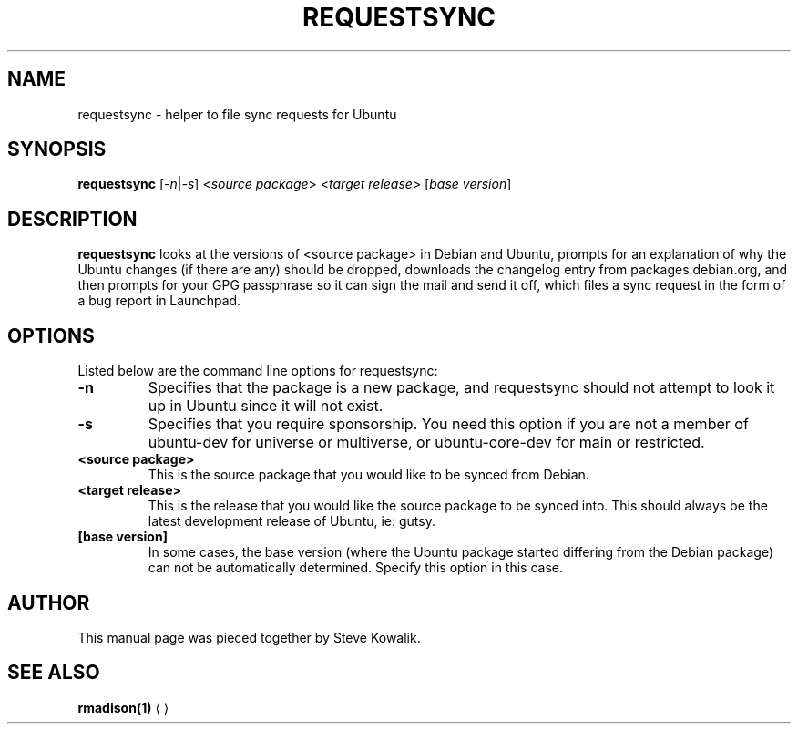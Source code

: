 .TH REQUESTSYNC "1" "6 August 2007" "devscripts"
.SH NAME
requestsync \- helper to file sync requests for Ubuntu
.SH SYNOPSIS
.B requestsync
.RI [\fI -n | -s \fR] " " <\fIsource\fR " " \fIpackage\fR> " " <\fItarget\fR " " \fIrelease\fR> " "[\fIbase\fR " " \fIversion\fR]
.SH DESCRIPTION
.PP 
\fBrequestsync\fR looks at the versions of <source package> in Debian and Ubuntu, prompts for an explanation of why the Ubuntu changes (if there are any) should be dropped, downloads the changelog entry from packages.debian.org, and then prompts for your GPG passphrase so it can sign the mail and send it off, which files a sync request in the form of a bug report in Launchpad.
.SH OPTIONS
.PP
Listed below are the command line options for requestsync:
.TP
\fB\-n\fR
Specifies that the package is a new package, and requestsync should not attempt to look it up in Ubuntu since it will not exist.
.TP
\fB\-s\fR
Specifies that you require sponsorship. You need this option if you are not a member of ubuntu-dev for universe or multiverse, or ubuntu-core-dev for main or restricted.
.TP
\fB<source package>\fR
This is the source package that you would like to be synced from Debian.
.TP
\fB<target release>\fR
This is the release that you would like the source package to be synced into. This should always be the latest development release of Ubuntu, ie: gutsy.
.TP
\fB[base version]\fR
In some cases, the base version (where the Ubuntu package started differing from the Debian package) can not be automatically determined. Specify this option in this case.
.SH AUTHOR
.PP
This manual page was pieced together by Steve Kowalik.
.SH SEE ALSO 
.PP 
\fBrmadison\fP\fB(1)\fP
.UE

